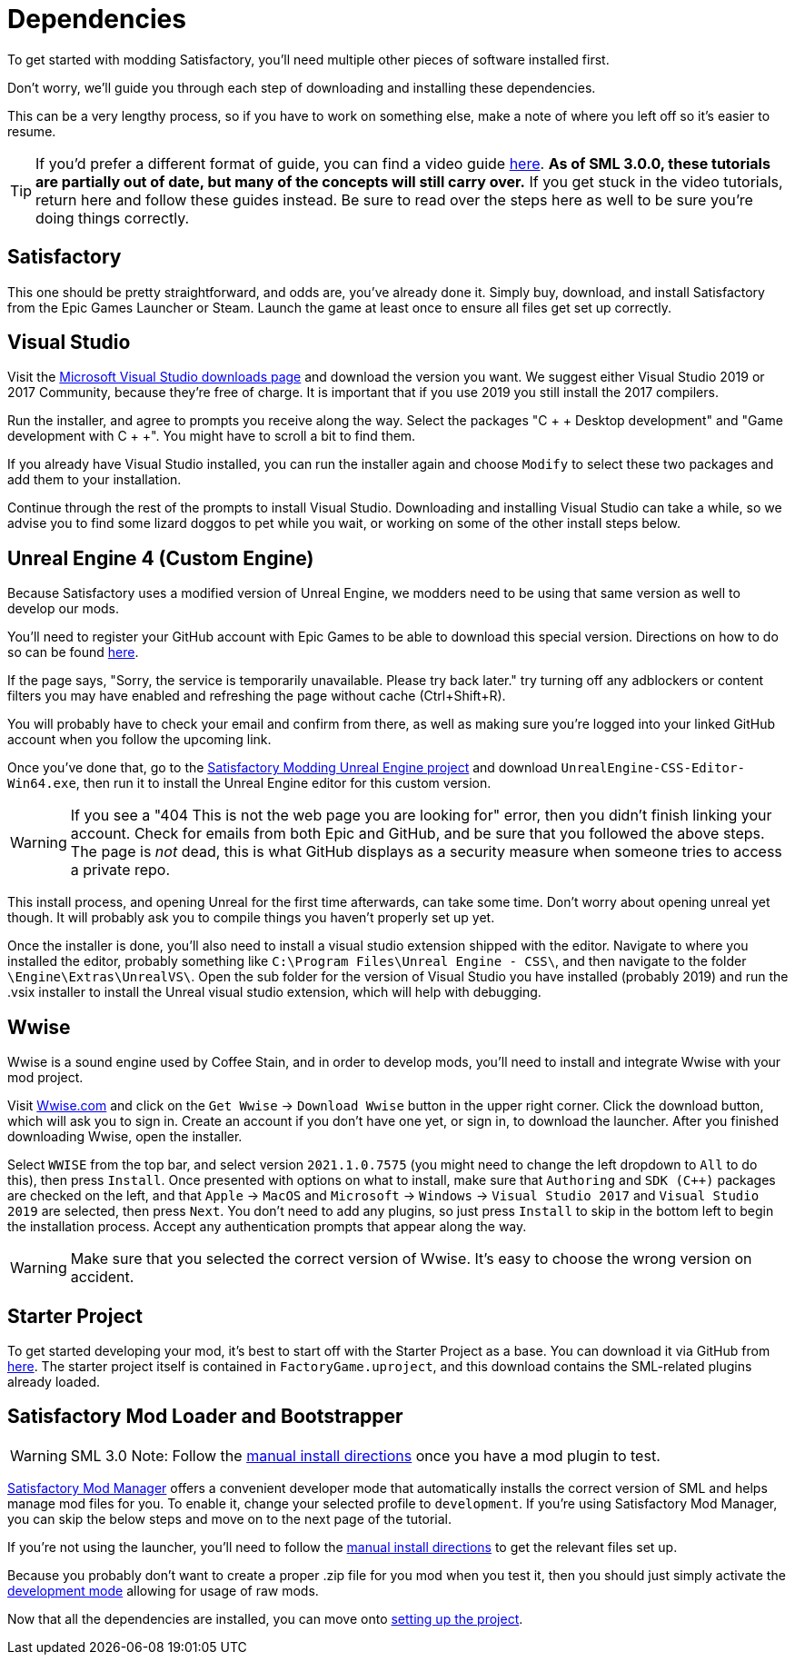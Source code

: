 
= Dependencies

To get started with modding Satisfactory, you'll need multiple other pieces of software installed first.

Don't worry, we'll guide you through each step of downloading and installing these dependencies.

This can be a very lengthy process, so if you have to work on something else, make a note of where you left off so it's easier to resume.

[TIP]
====
If you'd prefer a different format of guide, you can find a video guide https://www.youtube.com/watch?v=-HVw6-3Awqs[here].
**As of SML 3.0.0, these tutorials are partially out of date, but many of the concepts will still carry over.**
If you get stuck in the video tutorials, return here and follow these guides instead.
Be sure to read over the steps here as well to be sure you're doing things correctly.
====

== Satisfactory

This one should be pretty straightforward, and odds are, you've already done it. Simply buy, download, and install Satisfactory from the Epic Games Launcher or Steam.
Launch the game at least once to ensure all files get set up correctly.

== Visual Studio

Visit the https://visualstudio.microsoft.com/downloads/[Microsoft Visual Studio downloads page] and download the version you want.
We suggest either Visual Studio 2019 or 2017 Community, because they're free of charge. It is important that if you use 2019 you still install the 2017 compilers.

Run the installer, and agree to prompts you receive along the way. Select the packages "C + + Desktop development" and "Game development with C + +". You might have to scroll a bit to find them.

If you already have Visual Studio installed, you can run the installer again and choose `Modify` to select these two packages and add them to your installation.

Continue through the rest of the prompts to install Visual Studio. Downloading and installing Visual Studio can take a while, so we advise you to find some lizard doggos to pet while you wait, or working on some of the other install steps below.

== Unreal Engine 4 (Custom Engine)

Because Satisfactory uses a modified version of Unreal Engine, we modders need to be using that same version as well to develop our mods.

You'll need to register your GitHub account with Epic Games to be able to download this special version. Directions on how to do so can be found https://www.unrealengine.com/en-US/ue4-on-github[here].

If the page says, "Sorry, the service is temporarily unavailable. Please try back later." try turning off any adblockers or content filters you may have enabled and refreshing the page without cache (Ctrl+Shift+R).

You will probably have to check your email and confirm from there, as well as making sure you're logged into your linked GitHub account when you follow the upcoming link.

Once you've done that, go to the https://github.com/SatisfactoryModdingUE/UnrealEngine/releases[Satisfactory Modding Unreal Engine project] and download `UnrealEngine-CSS-Editor-Win64.exe`, then run it to install the Unreal Engine editor for this custom version.

[WARNING]
====
If you see a "404 This is not the web page you are looking for" error, then you didn't finish linking your account. Check for emails from both Epic and GitHub, and be sure that you followed the above steps. The page is _not_ dead, this is what GitHub displays as a security measure when someone tries to access a private repo.
====

This install process, and opening Unreal for the first time afterwards, can take some time. Don't worry about opening unreal yet though. It will probably ask you to compile things you haven't properly set up yet.

Once the installer is done, you'll also need to install a visual studio extension shipped with the editor. Navigate to where you installed the editor, probably something like `C:\Program Files\Unreal Engine - CSS\`, and then navigate to the folder `\Engine\Extras\UnrealVS\`. Open the sub folder for the version of Visual Studio you have installed (probably 2019) and run the .vsix installer to install the Unreal visual studio extension, which will help with debugging.

== Wwise

Wwise is a sound engine used by Coffee Stain,
and in order to develop mods,
you'll need to install and integrate Wwise with your mod project.

Visit https://wwise.com/[Wwise.com] and click on the
`+Get Wwise+` -> `+Download Wwise+` button in the upper right corner.
Click the download button, which will ask you to sign in.
Create an account if you don't have one yet, or sign in, to download the launcher.
After you finished downloading Wwise, open the installer.

Select `WWISE` from the top bar, and select version `2021.1.0.7575`
(you might need to change the left dropdown to `All` to do this), then press `Install`.
Once presented with options on what to install,
make sure that `Authoring` and `SDK (C++)` packages are checked on the left,
and that `Apple` -> `MacOS` and
`Microsoft` -> `Windows` -> `Visual Studio 2017`
and `Visual Studio 2019` are selected, then press `Next`.
You don't need to add any plugins,
so just press `Install` to skip in the bottom left to begin the installation process.
Accept any authentication prompts that appear along the way.

[WARNING]
====
Make sure that you selected the correct version of Wwise. It's easy to choose the wrong version on accident.
====

== Starter Project

To get started developing your mod, it's best to start off with the Starter Project as a base.
// TODO Bring this link back in once we're out of sml-dev
// You can download it from https://github.com/satisfactorymodding/SatisfactoryModLoader/releases[here].
// Download `SML-Shipping-Dev-Win64.zip` from the latest release version and unzip it.
You can download it via GitHub from https://github.com/satisfactorymodding/SatisfactoryModLoader/archive/refs/heads/sml-dev.zip[here].
The starter project itself is contained in `FactoryGame.uproject`,
and this download contains the SML-related plugins already loaded.

== Satisfactory Mod Loader and Bootstrapper

[WARNING]
====
SML 3.0 Note: Follow the
xref:ManualInstallDirections.adoc[manual install directions]
once you have a mod plugin to test.
====

xref:index.adoc#_satisfactory_mod_manager_aka_smm[Satisfactory Mod Manager]
offers a convenient developer mode that
automatically installs the correct version of SML and helps manage mod files for you.
To enable it, change your selected profile to `development`.
If you're using Satisfactory Mod Manager,
you can skip the below steps and move on to the next page of the tutorial. 

If you're not using the launcher, you'll need to follow the xref:ManualInstallDirections.adoc[manual install directions] to get the relevant files set up.

Because you probably don't want to create a proper .zip file for you mod when you test it, then you should just simply activate the xref:ManualInstallDirections.adoc[development mode] allowing for usage of raw mods.

Now that all the dependencies are installed, you can move onto xref:Development/BeginnersGuide/project_setup.adoc[setting up the project].
